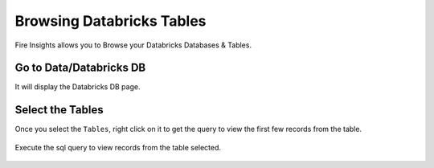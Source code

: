 Browsing Databricks Tables
===========================

Fire Insights allows you to Browse your Databricks Databases & Tables.

Go to Data/Databricks DB
----------------------

It will display the Databricks DB page.


.. figure:: ../../_assets/configuration/databricks_db.PNG
   :alt: Databricks
   :width: 100%

Select the Tables 
----------------------

Once you select the ``Tables``, right click on it to get the query to view the first few records from the table.

.. figure:: ../../_assets/configuration/databricks_1.PNG
   :alt: Databricks
   :width: 100%
   
Execute the sql query to view records from the table selected.

.. figure:: ../../_assets/configuration/databricks_query.PNG
   :alt: Databricks
   :width: 100%

